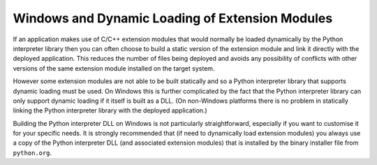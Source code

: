 .. _ref-win-dynload:

Windows and Dynamic Loading of Extension Modules
================================================

If an application makes use of C/C++ extension modules that would normally be
loaded dynamically by the Python interpreter library then you can often choose
to build a static version of the extension module and link it directly with the
deployed application.  This reduces the number of files being deployed and
avoids any possibility of conflicts with other versions of the same extension
module installed on the target system.

However some extension modules are not able to be built statically and so a
Python interpreter library that supports dynamic loading must be used.  On
Windows this is further complicated by the fact that the Python interpreter
library can only support dynamic loading if it itself is built as a DLL.  (On
non-Windows platforms there is no problem in statically linking the Python
interpreter library with the deployed application.)

Building the Python interpreter DLL on Windows is not particularly
straightforward, especially if you want to customise it for your specific
needs.  It is strongly recommended that (if need to dynamically load extension
modules) you always use a copy of the Python interpreter DLL (and associated
extension modules) that is installed by the binary installer file from
``python.org``.
